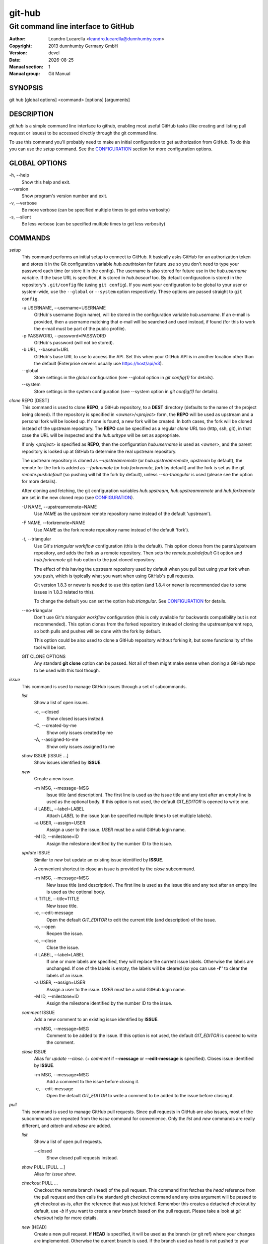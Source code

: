 =======
git-hub
=======

------------------------------------
Git command line interface to GitHub
------------------------------------

:Author: Leandro Lucarella <leandro.lucarella@dunnhumby.com>
:Copyright: 2013 dunnhumby Germany GmbH
:Version: devel
:Date: |date|
:Manual section: 1
:Manual group: Git Manual

.. |date| date::


SYNOPSIS
========

git hub [global options]  <command> [options] [arguments]


DESCRIPTION
===========

`git hub` is a simple command line interface to github, enabling most useful
GitHub tasks (like creating and listing pull request or issues) to be accessed
directly through the git command line.

To use this command you'll probably need to make an initial configuration to
get authorization from GitHub. To do this you can use the `setup` command.
See the CONFIGURATION_ section for more configuration options.


GLOBAL OPTIONS
==============

\-h, --help
  Show this help and exit.

\--version
  Show program's version number and exit.

\-v, --verbose
  Be more verbose (can be specified multiple times to get extra verbosity)

\-s, --silent
  Be less verbose (can be specified multiple times to get less verbosity)


COMMANDS
========

`setup`
  This command performs an initial setup to connect to GitHub. It basically
  asks GitHub for an authorization token and stores it in the Git configuration
  variable `hub.oauthtoken` for future use so you don't need to type your
  password each time (or store it in the config). The username is also stored
  for future use in the `hub.username` variable. If the base URL is specified,
  it is stored in `hub.baseurl` too. By default configuration is stored in the
  repository's ``.git/config`` file (using ``git config``). If you want your
  configuration to be global to your user or system-wide, use the ``--global``
  or ``--system`` option respectively. These options are passed straight to
  ``git config``.

  \-u USERNAME, --username=USERNAME
    GitHub's username (login name), will be stored in the configuration
    variable `hub.username`. If an e-mail is provided, then a username matching
    that e-mail will be searched and used instead, if found (for this to work
    the e-mail must be part of the public profile).

  \-p PASSWORD, --password=PASSWORD
    GitHub's password (will not be stored).

  \-b URL, --baseurl=URL
    GitHub's base URL to use to access the API. Set this when your GitHub API is
    in another location other than the default (Enterprise servers usually use
    https://host/api/v3).

  \--global
    Store settings in the global configuration (see --global option in `git
    config(1)` for details).

  \--system
    Store settings in the system configuration (see --system option in `git
    config(1)` for details).

`clone` REPO [DEST]
  This command is used to clone **REPO**, a GitHub repository, to a **DEST**
  directory (defaults to the name of the project being cloned). If the
  repository is specified in *<owner>/<project>* form, the **REPO** will be
  used as upstream and a personal fork will be looked up. If none is found,
  a new fork will be created. In both cases, the fork will be cloned instead of
  the upstream repository. The **REPO** can be specified as a regular *clone*
  URL too (http, ssh, git), in that case the URL will be inspected and the
  `hub.urltype` will be set as appropriate.

  If only *<project>* is specified as **REPO**, then the configuration
  `hub.username` is used as *<owner>*, and the parent repository is looked up
  at GitHub to determine the real upstream repository.

  The upstream repository is cloned as `--upstreamremote` (or
  `hub.upstreamremote`, `upstream` by default), the remote for the fork is
  added as `--forkremote` (or `hub.forkremote`, `fork` by default) and the fork
  is set as the git `remote.pushdefault` (so pushing will hit the fork by
  default), unless `--no-triangular` is used (please see the option for more
  details).

  After cloning and fetching, the git configuration variables `hub.upstream`,
  `hub.upstreamremote` and `hub.forkremote` are set in the new cloned repo (see
  CONFIGURATION_).

  \-U NAME, --upstreamremote=NAME
    Use `NAME` as the upstream remote repository name instead of the default
    'upstream').

  \-F NAME, --forkremote=NAME
    Use `NAME` as the fork remote repository name instead of the default
    'fork').

  \-t, --triangular
    Use Git's *triangular workflow* configuration (this is the default). This
    option clones from the parent/upstream repository, and adds the fork as
    a remote repository. Then sets the `remote.pushdefault` Git option and
    `hub.forkremote` git-hub option to the just cloned repository.

    The effect of this having the upstream repository used by default
    when you pull but using your fork when you push, which is typically what
    you want when using GitHub's pull requests.

    Git version 1.8.3 or newer is needed to use this option (and 1.8.4 or newer
    is recommended due to some issues in 1.8.3 related to this).

    To change the default you can set the option `hub.triangular`. See
    CONFIGURATION_ for details.

  \--no-triangular
    Don't use Git's *triangular workflow* configuration (this is only available
    for backwards compatibility but is not recommended). This option clones
    from the forked repository instead of cloning the upstream/parent repo, so
    both pulls and pushes will be done with the fork by default.

    This option could be also used to clone a GitHub repository without forking
    it, but some functionality of the tool will be lost.

  GIT CLONE OPTIONS
    Any standard **git clone** option can be passed. Not all of them might make
    sense when cloning a GitHub repo to be used with this tool though.


`issue`
  This command is used to manage GitHub issues through a set of subcommands.

  `list`
    Show a list of open issues.

    \-c, --closed
      Show closed issues instead.

    \-C, --created-by-me
      Show only issues created by me

    \-A, --assigned-to-me
      Show only issues assigned to me

  `show` ISSUE [ISSUE ...]
    Show issues identified by **ISSUE**.

  `new`
    Create a new issue.

    \-m MSG, --message=MSG
      Issue title (and description). The first line is used as the issue title
      and any text after an empty line is used as the optional body.  If this
      option is not used, the default `GIT_EDITOR` is opened to write one.

    \-l LABEL, --label=LABEL
      Attach `LABEL` to the issue (can be specified multiple times to set
      multiple labels).

    \-a USER, --assign=USER
      Assign a user to the issue. `USER` must be a valid GitHub login name.

    \-M ID, --milestone=ID
      Assign the milestone identified by the number ID to the issue.

  `update` ISSUE
    Similar to `new` but update an existing issue identified by **ISSUE**.

    A convenient shortcut to close an issue is provided by the `close`
    subcommand.

    \-m MSG, --message=MSG
      New issue title (and description). The first line is used as the issue
      title and any text after an empty line is used as the optional body.

    \-t TITLE, --title=TITLE
      New issue title.

    \-e, --edit-message
      Open the default `GIT_EDITOR` to edit the current title (and description)
      of the issue.

    \-o, --open
      Reopen the issue.

    \-c, --close
      Close the issue.

    \-l LABEL, --label=LABEL
      If one or more labels are specified, they will replace the current issue
      labels. Otherwise the labels are unchanged. If one of the labels is
      empty, the labels will be cleared (so you can use **-l''** to clear the
      labels of an issue.

    \-a USER, --assign=USER
      Assign a user to the issue. `USER` must be a valid GitHub login name.

    \-M ID, --milestone=ID
      Assign the milestone identified by the number ID to the issue.

  `comment` ISSUE
    Add a new comment to an existing issue identified by **ISSUE**.

    \-m MSG, --message=MSG
      Comment to be added to the issue. If this option is not used, the default
      `GIT_EDITOR` is opened to write the comment.

  `close` ISSUE
    Alias for `update --close`. (+ `comment` if **--message** or
    **--edit-message** is specified). Closes issue identified by **ISSUE**.

    \-m MSG, --message=MSG
      Add a comment to the issue before closing it.

    \-e, --edit-message
      Open the default `GIT_EDITOR` to write a comment to be added to the issue
      before closing it.


`pull`
  This command is used to manage GitHub pull requests. Since pull requests in
  GitHub are also issues, most of the subcommands are repeated from the
  `issue` command for convenience. Only the `list` and `new` commands are
  really different, and `attach` and `rebase` are added.

  `list`
    Show a list of open pull requests.

    \--closed
      Show closed pull requests instead.

  `show` PULL [PULL ...]
    Alias for `issue show`.

  `checkout` PULL ...
    Checkout the remote branch (head) of the pull request. This command first
    fetches the *head* reference from the pull request and then calls the
    standard `git checkout` command and any extra argument will be passed
    to `git checkout` as-is, after the reference that was just fetched.
    Remember this creates a detached checkout by default, use `-b` if you
    want to create a new branch based on the pull request. Please take a
    look at `git checkout` help for more details.

  `new` [HEAD]
    Create a new pull request. If **HEAD** is specified, it will be used as the
    branch (or git ref) where your changes are implemented.  Otherwise the
    current branch is used. If the branch used as head is not pushed to your
    fork remote, a push will be automatically done before creating the pull
    request.

    The repository to issue the pull request from is taken from the
    `hub.forkrepo` configuration, which defaults to
    *hub.username/<hub.upstream project part>*.

    \-m MSG, --message=MSG
      Pull request title (and description). The first line is used as the pull
      request title and any text after an empty line is used as the optional
      body.  If this option is not used, the default `GIT_EDITOR` is opened.
      If the HEAD branch have a proper description (see `git branch
      --edit-description`), that description will be used as the default
      message in the editor and if not, the message of the last commit will be
      used instead.

    \-l LABEL, --label=LABEL
      Attach `LABEL` to the pull request (can be specified multiple times to
      set multiple labels).

    \-a USER, --assign=USER
      Assign a user to the pull request. `USER` must be a valid GitHub login
      name.

    \-M ID, --milestone=ID
      Assign the milestone identified by the number ID to the pull request.

    \-b BASE, --base=BASE
      Branch (or git ref) you want your changes pulled into. By default the
      tracking branch (`branch.<ref>.merge` configuration variable) is used or
      the configuration `hub.pullbase` if not tracking a remote branch. If none
      is present, it defaults to **master**. The repository to use as the base
      is taken from the `hub.upstream` configuration.

    \-c NAME, --create-branch=NAME
      Create a new remote branch with (with name **NAME**) as the real head for
      the pull request instead of using the HEAD name passed as **HEAD**. This
      is useful to create a pull request for a hot-fix you committed to your
      regular HEAD without creating a branch first.

    \-f, --force-push
      Force the push operations. Use with care!

    \-d, --draft
      Create a draft pull request. Draft pull requests cannot be merged,
      and code owners are not automatically requested to review draft pull
      requests.

  `attach` ISSUE [HEAD]
    Convert the issue identified by **ISSUE** to a pull request by attaching
    commits to it. The branch (or git ref) where your changes are
    implemented can be optionally specified with **HEAD** (otherwise the
    current branch is used). This subcommand is very similar to the `new`
    subcommand, please refer to it for more details.

    Please note you can only attach commits to issues if you have commit access
    to the repository or if you are assigned to the issue.

    \-m MSG, --message=MSG
      Add a comment to the issue/new pull request.

    \-e, --edit-message
      Open the default `GIT_EDITOR` to write a comment to be added to the
      issue/new pull request. The default message is taken from the
      **--message** option if present, otherwise the branch description or the
      first commit message is used as with the `new` subcommand.

    \-b BASE, --base=BASE
      Base branch to which issue the pull request. If this option is not
      present, then the base branch is taken from the configuration
      `hub.pullbase` (or just **master** if that configuration is not present
      either). The repository to use as the base is taken from the
      `hub.upstream` configuration.

    \-c NAME, --create-branch=NAME
      Create a new remote branch with (with name **NAME**) as the real head for
      the pull request instead of using the HEAD name passed as **HEAD**. This
      is useful to create a pull request for a hot-fix you committed to your
      regular HEAD without creating a branch first.

    \-f, --force-push
      Force the push operations. Use with care!

  `rebase` PULL
    Close a pull request identified by **PULL** by rebasing its base branch
    (specified in the pull request) instead of merging as GitHub's *Merge
    Button™* would do.

    If the operation is successful, a comment will be posted informing the new
    HEAD commit of the branch that has been rebased and the pull request will
    be closed.

    The type of URL used to fetch and push can be specified through the
    `hub.pullurltype` configuration variable (see CONFIGURATION_ for more
    details). Your working copy should stay the same ideally, if everything
    went OK.

    The operations performed by this subcommand are roughly these:

    1. git stash
    2. git fetch `pullhead`
    3. git checkout -b `tmp` FETCH_HEAD
    4. git pull --rebase `pullbase`
    5. git push `pullbase`
    6. git checkout `oldhead`
    7. git branch -D `tmp`
    8. git stash pop

    If `hub.forcerebase` is set to "true" (the default), ``--force`` will be
    passed to rebase (not to be confused with this command option
    ``--force-push`` which will force the push), otherwise (if is "false")
    a regular rebase is performed. When the rebase is forced, all the commits
    in the pull request are re-committed, so the Committer and CommitterDate
    metadata is updated in the commits, showing the person that performed the
    rebase and the time of the rebase instead of the original values, so
    providing more useful information. As a side effect, the hashes of the
    commits will change.

    If conflicts are found, the command is interrupted, similarly to how `git
    rebase` would do. The user should either **--abort** the rebasing,
    **--skip** the conflicting commit or resolve the conflict and
    **--continue**. When using one of these actions, you have to omit the
    **PULL** argument.

    \-m MSG, --message=MSG
      Use this message for the comment instead of the default. Specify an empty
      message (**-m''**) to completely omit the comment.

    \-e, --edit-message
      Open the default `GIT_EDITOR` to write the comment.

    \--force-push
      Force the push operations. Use with care!

    \-p, --pause
      Pause the rebase just before the results are pushed and the issue is
      merged. To resume the pull request rebasing (push the changes upstream
      and close the issue), just use the **--continue** action.  This is
      particularly useful for testing.

    \-u, --stash-include-untracked
      Passes the **--include-untracked** option to stash. If used all untracked
      files are also stashed and then cleaned up with git clean, leaving the
      working directory in a very clean state, which avoid conflicts when
      checking out the pull request to rebase.

    \-a, --stash-all
      Passes the **--all** option to stash. Is like
      **--stash-include-untracked** but the ignored files are stashed and
      cleaned in addition to the untracked files, which completely removes the
      possibility of conflicts when checking out the pull request to rebase.

    \-D, --delete-branch
      Delete the pull request branch if the rebase was successful. This is
      similar to press the "Delete Branch" Button (TM) in the web interface
      after merging.

    Actions:

    \--continue
      Continue an ongoing rebase.

    \--abort
      Abort an ongoing rebase.

    \--skip
      Skip current patch in an ongoing rebase and continue.

  `update` PULL
    Alias for `issue update`.

  `comment` PULL
    Alias for `issue comment`.

  `close` PULL
    Alias for `issue close`.


CONFIGURATION
=============

This program use the git configuration facilities to get its configuration
from. These are the git config keys used:

`hub.username`
  Your GitHub username. [default: *current OS username*]

`hub.oauthtoken` required
  This is the authorization token obtained via the `setup` command. Even when
  required, you shouldn't need to set this variable manually. Use the `setup`
  command instead.

`hub.upstream` required
  Blessed repository used to get the issues from and make the pull requests to.
  The format is *<owner>/<project>*. This option can be automatically set by
  the `clone` command and is not really required by it or the `setup` command.

`hub.upstreamremote`
  Remote name for accessing the upstream repository [default: *upstream*].

`hub.forkrepo`
  Your blessed repository fork. The format is *<owner>/<project>*. Used to set
  the head for your pull requests. [default: *<username>/(upstream <project>
  part)*]

`hub.forkremote`
  Remote name for accessing your fork. Used to push branches before creating
  a pull request. [default: *fork*]

`hub.pullbase`
  Default remote branch (or git reference) you want your changes pulled into
  when creating a pull request. [default: *master*]

`hub.urltype`
  Type of URL to use when an URL from a GitHub API is needed (for example,
  when 'pull rebase' is used). At the time of writing it could be *ssh_url*
  or *clone_url* for HTTP). See GitHub's API documentation[1] for more
  details or options. [default: *ssh_url*]

`hub.baseurl`
  GitHub's base URL to use to access the API. Set this when your GitHub API is
  in another location other than the default (Enterprise servers usually use
  https://host/api/v3). This will be prepended to all GitHub API calls and it
  has to be a full URL, not just something like "www.example.com/api/v3/".

`hub.forcerebase`
  If is set to "true", ``--force`` will be passed to rebase. If is set to
  "false" a regular rebase is performed. See the `pull` `rebase` command for
  details. [default: *true*]

`hub.triangular`
  Makes **--triangular** for `clone` if set to "true" (boolean value). See
  `clone` documentation for details.

[1] https://developer.github.com/v3/pulls/#get-a-single-pull-request


FILES
=====

This program creates some temporary files in the '.git' directory during its
operation. The contents of these files can be used for debugging/recovery
purposes if necessary.

`HUB_EDITMSG`
  This file is used to take input from the user, e.g. issue comments, pull
  request title & description etc. If, after accepting user input, the command
  given by the user fails for some reason, then the entered text can still be
  retrieved from this file.

`HUB_PULL_REBASING`
  This file is used to store various metadata information related to a rebase
  operation (with the primary aim of being able to rollback the repository to
  its original state if the rebase fails or is interrupted due to conflicts).
  The sole presence of this file indicates that a rebase is in progress.


VIM SYNTAX HIGHLIGHT
====================

A VIM ftdetect plugin is provided, to enable it you have to follow some steps
though. All you need to do is copy (or preferably make a symbolic link) the
script to `~/.vim/ftdetect/githubmsg.vim`::

  mkdir -p ~/.vim/ftdetect
  ln -s /usr/share/vim/addons/githubmsg.vim ~/.vim/ftdetect/
  # or if you are copying from the sources:
  # ln -s ftdetect.vim ~/.vim/ftdetect/githubmsg.vim

.. vim: set et sw=2 :
